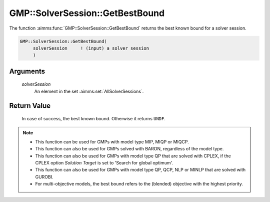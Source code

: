 .. aimms:function:: GMP::SolverSession::GetBestBound(solverSession)

.. _GMP::SolverSession::GetBestBound:

GMP::SolverSession::GetBestBound
================================

The function :aimms:func:`GMP::SolverSession::GetBestBound` returns the best known
bound for a solver session.

.. code-block:: aimms

    GMP::SolverSession::GetBestBound(
         solverSession     ! (input) a solver session
         )

Arguments
---------

    *solverSession*
        An element in the set :aimms:set:`AllSolverSessions`.

Return Value
------------

    In case of success, the best known bound. Otherwise it returns ``UNDF``.

.. note::

    -  This function can be used for GMPs with model type MIP, MIQP or MIQCP.

    -  This function can also be used for GMPs solved with BARON,
       regardless of the model type.

    -  This function can also be used for GMPs with model type QP that are
       solved with CPLEX, if the CPLEX option *Solution Target* is set to
       'Search for global optimum'.

    -  This function can also be used for GMPs with model type QP, QCP, NLP or MINLP
       that are solved with GUROBI.

    -  For multi-objective models, the best bound refers to the (blended) objective
       with the highest priority.

.. seealso::

    - :aimms:func:`GMP::SolverSession::Execute`.
    - :aimms:func:`GMP::SolverSession::GetObjective`.
    - :aimms:func:`GMP::SolverSession::GetIterationsUsed`.
    - :aimms:func:`GMP::SolverSession::GetMemoryUsed`.
    - :aimms:func:`GMP::SolverSession::GetTimeUsed`.
